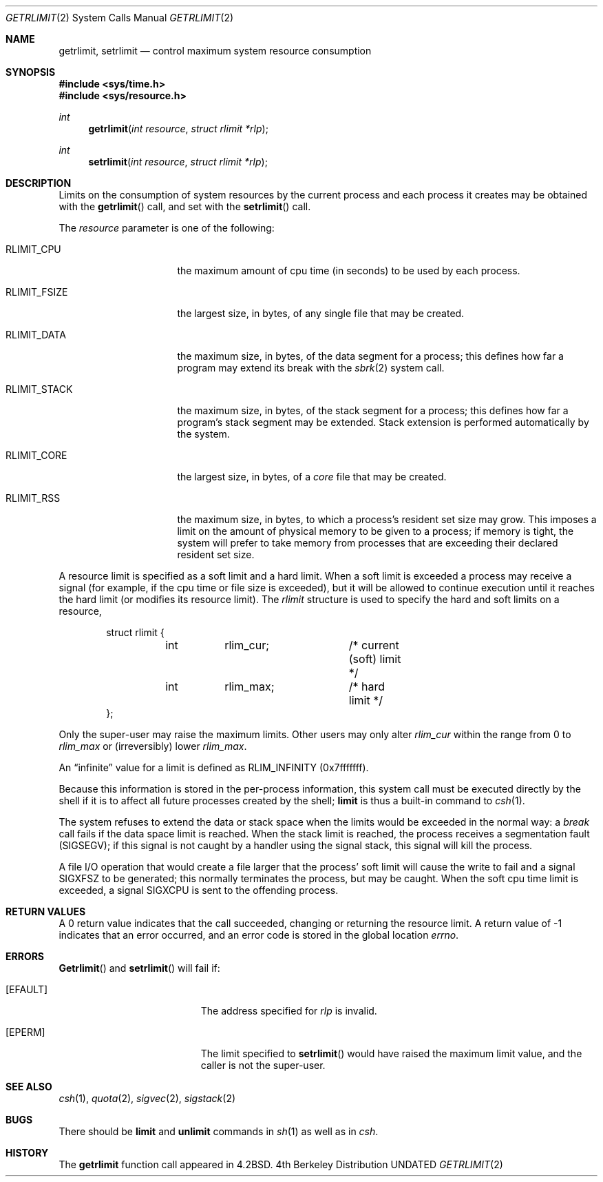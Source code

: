 .\" Copyright (c) 1980, 1991 The Regents of the University of California.
.\" All rights reserved.
.\"
.\" %sccs.include.redist.man%
.\"
.\"     @(#)getrlimit.2	6.7 (Berkeley) %G%
.\"
.Dd 
.Dt GETRLIMIT 2
.Os BSD 4
.Sh NAME
.Nm getrlimit ,
.Nm setrlimit
.Nd control maximum system resource consumption
.Sh SYNOPSIS
.Fd #include <sys/time.h>
.Fd #include <sys/resource.h>
.Ft int
.Fn getrlimit "int resource" "struct rlimit *rlp"
.Ft int
.Fn setrlimit "int resource" "struct rlimit *rlp"
.Sh DESCRIPTION
Limits on the consumption of system resources by the current process
and each process it creates may be obtained with the
.Fn getrlimit
call, and set with the
.Fn setrlimit
call.  
.Pp
The
.Fa resource
parameter is one of the following:
.Bl -tag -width RLIMIT_FSIZEAA
.It Dv RLIMIT_CPU
the maximum amount of cpu time (in seconds) to be used by
each process.
.It Dv RLIMIT_FSIZE
the largest size, in bytes, of any single file that may be created.
.It Dv RLIMIT_DATA
the maximum size, in bytes, of the data segment for a process;
this defines how far a program may extend its break with the
.Xr sbrk 2
system call.
.It Dv RLIMIT_STACK
the maximum size, in bytes, of the stack segment for a process;
this defines how far a program's stack segment may be extended.
Stack extension is performed automatically by the system.
.It Dv RLIMIT_CORE
the largest size, in bytes, of a 
.Xr core
file that may be created.
.It Dv RLIMIT_RSS
the maximum size, in bytes, to which a process's resident set size may
grow.  This imposes a limit on the amount of physical memory
to be given to a process; if memory is tight, the system will
prefer to take memory from processes that are exceeding their
declared resident set size.
.El
.Pp
A resource limit is specified as a soft limit and a hard limit.  When a
soft limit is exceeded a process may receive a signal (for example, if
the cpu time or file size is exceeded), but it will be allowed to
continue execution until it reaches the hard limit (or modifies
its resource limit).  The 
.Em rlimit
structure is used to specify the hard and soft limits on a resource,
.Bd -literal -offset indent
struct rlimit {
	int	rlim_cur;	/* current (soft) limit */
	int	rlim_max;	/* hard limit */
};
.Ed
.Pp
Only the super-user may raise the maximum limits.  Other users
may only alter 
.Fa rlim_cur
within the range from 0 to 
.Fa rlim_max
or (irreversibly) lower
.Fa rlim_max .
.Pp
An
.Dq infinite
value for a limit is defined as
.Dv RLIM_INFINITY
(0x7\&f\&f\&f\&f\&f\&f\&f).
.Pp
Because this information is stored in the per-process information,
this system call must be executed directly by the shell if it
is to affect all future processes created by the shell;
.Ic limit
is thus a built-in command to
.Xr csh 1 .
.Pp
The system refuses to extend the data or stack space when the limits
would be exceeded in the normal way: a
.Xr break
call fails if the data space limit is reached.
When the stack limit is reached, the process receives
a segmentation fault
.Pq Dv SIGSEGV ;
if this signal is not
caught by a handler using the signal stack, this signal
will kill the process.
.Pp
A file I/O operation that would create a file larger that the process'
soft limit will cause the write to fail and a signal
.Dv SIGXFSZ
to be
generated; this normally terminates the process, but may be caught.  When
the soft cpu time limit is exceeded, a signal
.Dv SIGXCPU
is sent to the
offending process.
.Sh RETURN VALUES
A 0 return value indicates that the call succeeded, changing
or returning the resource limit.   A return value of -1 indicates
that an error occurred, and an error code is stored in the global
location
.Va errno .
.Sh ERRORS
.Fn Getrlimit
and
.Fn setrlimit
will fail if:
.Bl -tag -width Er
.It Bq Er EFAULT
The address specified for
.Fa rlp
is invalid.
.It Bq Er EPERM
The limit specified to
.Fn setrlimit
would have
raised the maximum limit value, and the caller is not the super-user.
.El
.Sh SEE ALSO
.Xr csh 1 ,
.Xr quota 2 ,
.Xr sigvec 2 ,
.Xr sigstack 2
.Sh BUGS
There should be 
.Ic limit
and
.Ic unlimit
commands in
.Xr sh 1
as well as in
.Xr csh .
.Sh HISTORY
The
.Nm
function call appeared in
.Bx 4.2 .
